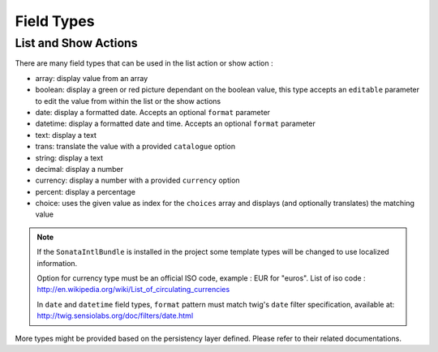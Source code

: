 Field Types
===========

List and Show Actions
---------------------

There are many field types that can be used in the list action or show action :

* array: display value from an array
* boolean: display a green or red picture dependant on the boolean value, this type accepts an ``editable``
  parameter to edit the value from within the list or the show actions
* date: display a formatted date. Accepts an optional ``format`` parameter
* datetime: display a formatted date and time. Accepts an optional ``format`` parameter
* text: display a text
* trans: translate the value with a provided ``catalogue`` option
* string: display a text
* decimal: display a number
* currency: display a number with a provided ``currency`` option
* percent: display a percentage
* choice: uses the given value as index for the ``choices`` array and displays (and optionally translates) the matching value

.. note::

    If the ``SonataIntlBundle`` is installed in the project some template types
    will be changed to use localized information.
    
    Option for currency type must be an official ISO code, example : EUR for "euros".
    List of iso code : http://en.wikipedia.org/wiki/List_of_circulating_currencies
    
    In ``date`` and ``datetime`` field types, ``format`` pattern must match twig's
    ``date`` filter specification, available at: http://twig.sensiolabs.org/doc/filters/date.html

More types might be provided based on the persistency layer defined. Please refer to their
related documentations.
